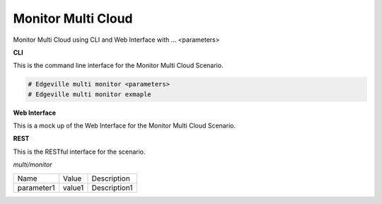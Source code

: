 .. _Scenario-Monitor-Common-Cloud-Core:

Monitor Multi Cloud
====================

Monitor Multi Cloud using CLI and Web Interface with ... <parameters>

.. image:: Monitor-Common-Cloud-Core.png


**CLI**

This is the command line interface for the Monitor Multi Cloud Scenario.

.. code-block:: none

  # Edgeville multi monitor <parameters>
  # Edgeville multi monitor exmaple

**Web Interface**

This is a mock up of the Web Interface for the Monitor Multi Cloud Scenario.

.. image:: Monitor-Common-Cloud-CoreWeb.png

**REST**

This is the RESTful interface for the scenario.

*multi/monitor*

============  ========  ===================
Name          Value     Description
------------  --------  -------------------
parameter1    value1    Description1
============  ========  ===================
